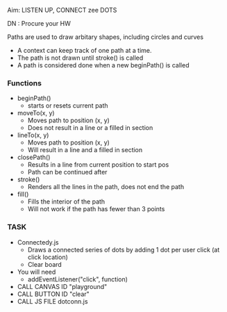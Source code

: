 Aim: LISTEN UP, CONNECT zee DOTS

DN : Procure your HW

***** Paths are used to draw arbitary shapes, including circles and curves
- A context can keep track of one path at a time.
- The path is not drawn until stroke() is called
- A path is considered done when a new beginPath() is called
*** Functions
- beginPath()
  - starts or resets current path
- moveTo(x, y)
  - Moves path to position (x, y)
  - Does not result in a line or a filled in section
- lineTo(x, y)
  - Moves path to position (x, y)
  - Will result in a line and a filled in section
- closePath()
  - Results in a line from current position to start pos
  - Path can be continued after
- stroke()
  - Renders all the lines in the path, does not end the path
- fill()
  - Fills the interior of the path
  - Will not work if the path has fewer than 3 points

*** TASK
- Connectedy.js
  - Draws a connected series of dots by adding 1 dot per user click (at click location)
  - Clear board
- You will need
  - addEventListener("click", function)
- CALL CANVAS ID "playground"
- CALL BUTTON ID "clear"
- CALL JS FILE dotconn.js

